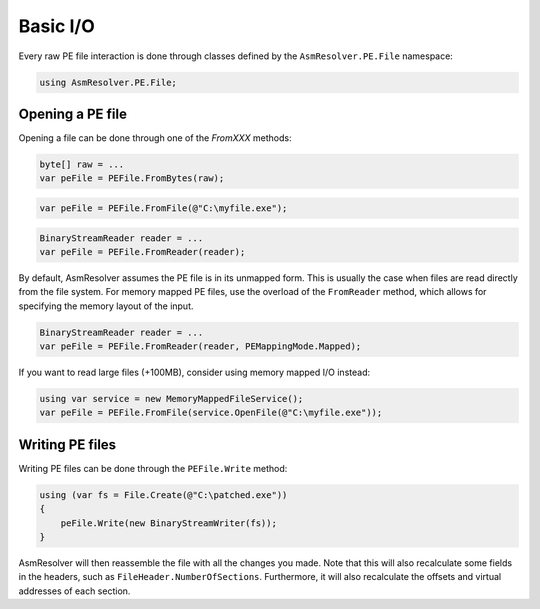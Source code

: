 Basic I/O
=========

Every raw PE file interaction is done through classes defined by the ``AsmResolver.PE.File`` namespace:

.. code-block:: csharp

    using AsmResolver.PE.File;


Opening a PE file
-----------------

Opening a file can be done through one of the `FromXXX` methods:

.. code-block:: csharp

    byte[] raw = ...
    var peFile = PEFile.FromBytes(raw);
    
.. code-block:: csharp

    var peFile = PEFile.FromFile(@"C:\myfile.exe");

.. code-block:: csharp

    BinaryStreamReader reader = ...
    var peFile = PEFile.FromReader(reader);


By default, AsmResolver assumes the PE file is in its unmapped form. This is usually the case when files are read directly from the file system. For memory mapped PE files, use the overload of the ``FromReader`` method, which allows for specifying the memory layout of the input.

.. code-block:: csharp

    BinaryStreamReader reader = ...
    var peFile = PEFile.FromReader(reader, PEMappingMode.Mapped);


If you want to read large files (+100MB), consider using memory mapped I/O instead:

.. code-block:: csharp

    using var service = new MemoryMappedFileService();
    var peFile = PEFile.FromFile(service.OpenFile(@"C:\myfile.exe"));


Writing PE files
----------------

Writing PE files can be done through the ``PEFile.Write`` method:

.. code-block:: csharp

    using (var fs = File.Create(@"C:\patched.exe"))
    {
        peFile.Write(new BinaryStreamWriter(fs));
    }

AsmResolver will then reassemble the file with all the changes you made. Note that this will also recalculate some fields in the headers, such as ``FileHeader.NumberOfSections``. Furthermore, it will also recalculate the offsets and virtual addresses of each section.